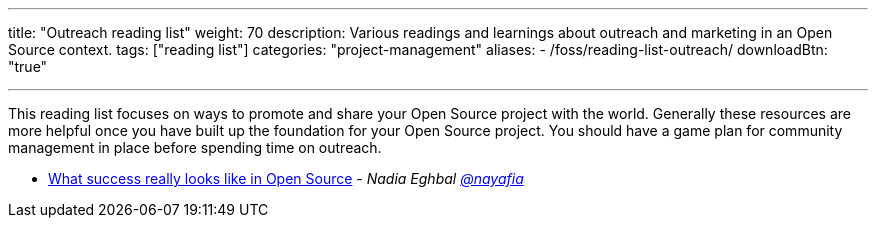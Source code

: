 ---
title: "Outreach reading list"
weight: 70
description: Various readings and learnings about outreach and marketing in an Open Source context.
tags: ["reading list"]
categories: "project-management"
aliases:
    - /foss/reading-list-outreach/
downloadBtn: "true"

---

This reading list focuses on ways to promote and share your Open Source project with the world.
Generally these resources are more helpful once you have built up the foundation for your Open Source project.
You should have a game plan for community management in place before spending time on outreach.

* https://medium.com/@nayafia/what-success-really-looks-like-in-open-source-2dd1facaf91c[What success really looks like in Open Source] - _Nadia Eghbal https://github.com/nayafia[@nayafia]_
